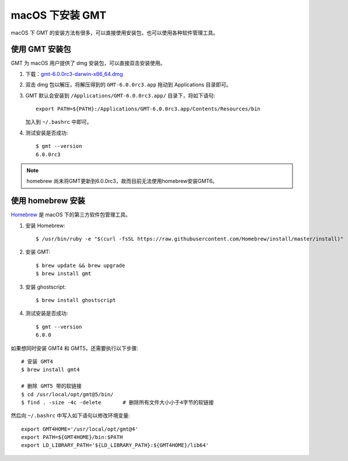 macOS 下安装 GMT
================

macOS 下 GMT 的安装方法有很多，可以直接使用安装包，也可以使用各种软件管理工具。

使用 GMT 安装包
---------------

GMT 为 macOS 用户提供了 dmg 安装包，可以直接双击安装使用。

1. 下载：\ `gmt-6.0.0rc3-darwin-x86_64.dmg <ftp://ftp.soest.hawaii.edu/gmt/bin/gmt-6.0.0rc3-darwin-x86_64.dmg>`_

2. 双击 dmg 包以解压，将解压得到的 ``GMT-6.0.0rc3.app`` 拖动到 Applications 目录即可。

3. GMT 默认会安装到 ``/Applications/GMT-6.0.0rc3.app/`` 目录下，将如下语句::

       export PATH=${PATH}:/Applications/GMT-6.0.0rc3.app/Contents/Resources/bin

   加入到 ``~/.bashrc`` 中即可。

4. 测试安装是否成功::

       $ gmt --version
       6.0.0rc3

.. note::

    homebrew 尚未将GMT更新到6.0.0rc3，故而目前无法使用homebrew安装GMT6。

使用 homebrew 安装
------------------

`Homebrew <https://brew.sh/>`_ 是 macOS 下的第三方软件包管理工具。

1.  安装 Homebrew::

       $ /usr/bin/ruby -e "$(curl -fsSL https://raw.githubusercontent.com/Homebrew/install/master/install)"

2.  安装 GMT::

       $ brew update && brew upgrade
       $ brew install gmt

3.  安装 ghostscript::

       $ brew install ghostscript

4.  测试安装是否成功::

       $ gmt --version
       6.0.0

如果想同时安装 GMT4 和 GMT5，还需要执行以下步骤::

       # 安装 GMT4
       $ brew install gmt4

       # 删除 GMT5 带的软链接
       $ cd /usr/local/opt/gmt@5/bin/
       $ find . -size -4c -delete       # 删除所有文件大小小于4字节的软链接

然后向 ``~/.bashrc`` 中写入如下语句以修改环境变量::

    export GMT4HOME='/usr/local/opt/gmt@4'
    export PATH=${GMT4HOME}/bin:$PATH
    export LD_LIBRARY_PATH='${LD_LIBRARY_PATH}:${GMT4HOME}/lib64'

